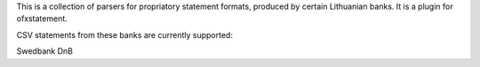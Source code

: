This is a collection of parsers for propriatory statement formats, produced by certain Lithuanian banks. It is a plugin for ofxstatement.

CSV statements from these banks are currently supported:

Swedbank
DnB
